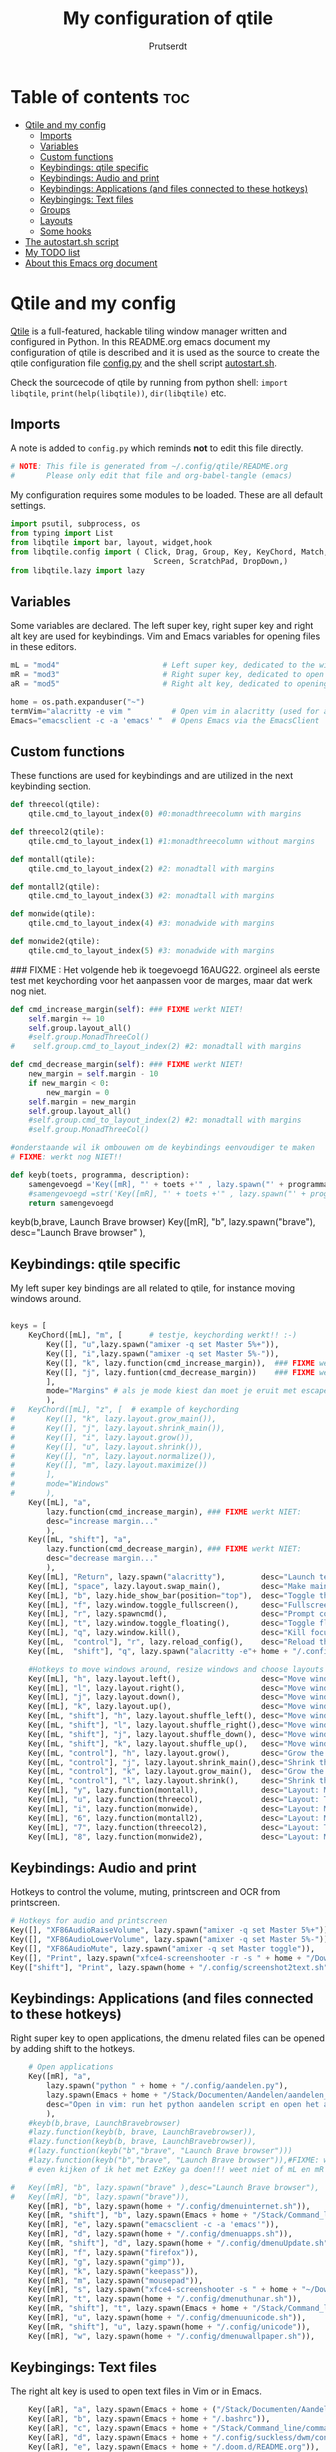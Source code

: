 #+TITLE: My configuration of qtile
#+STARTUP: inlineimages
#+auto_tangle: t
#+AUTHOR: Prutserdt

#+CAPTION: Qtile
#+ATTR_ORG: :width 400
[[https://raw.githubusercontent.com/Prutserdt/dotfiles/master/.config/qtile/QtileLogo.png]]

* Table of contents :toc:
- [[#qtile-and-my-config][Qtile and my config]]
  - [[#imports][Imports]]
  - [[#variables][Variables]]
  - [[#custom-functions][Custom functions]]
  - [[#keybindings-qtile-specific][Keybindings: qtile specific]]
  - [[#keybindings-audio-and-print][Keybindings: Audio and print]]
  - [[#keybindings-applications-and-files-connected-to-these-hotkeys][Keybindings: Applications (and files connected to these hotkeys)]]
  - [[#keybingings-text-files][Keybingings: Text files]]
  - [[#groups][Groups]]
  - [[#layouts][Layouts]]
  - [[#some-hooks][Some hooks]]
- [[#the-autostartsh-script][The autostart.sh script]]
- [[#my-todo-list][My TODO list]]
- [[#about-this-emacs-org-document][About this Emacs org document]]

* Qtile and my config
[[http://www.qtile.org/][Qtile]] is a full-featured, hackable tiling window manager written and configured in Python. In this README.org emacs document my configuration of qtile is described and it is used as the source to create the qtile configuration file [[https://github.com/Prutserdt/dotfiles/blob/master/.config/qtile/config.py][config.py]] and the shell script [[https://github.com/Prutserdt/dotfiles/blob/master/.config/qtile/autostart.sh][autostart.sh]].

Check the sourcecode of qtile by running from python shell: ~import libqtile~, ~print(help(libqtile))~, ~dir(libqtile)~ etc.

** Imports
A note is added to ~config.py~ which reminds *not* to edit this file directly.
#+BEGIN_SRC python :tangle config.py :results none
# NOTE: This file is generated from ~/.config/qtile/README.org
#       Please only edit that file and org-babel-tangle (emacs)
#+end_src

My configuration requires some modules to be loaded. These are all default settings.
#+BEGIN_SRC python :tangle config.py :results none
import psutil, subprocess, os
from typing import List
from libqtile import bar, layout, widget,hook
from libqtile.config import ( Click, Drag, Group, Key, KeyChord, Match,
                                Screen, ScratchPad, DropDown,)
from libqtile.lazy import lazy
#+END_SRC

** Variables
Some variables are declared. The left super key, right super key and right alt key are used for keybindings. Vim and Emacs variables for opening files in these editors.
#+BEGIN_SRC python :tangle config.py :results none
mL = "mod4"                       # Left super key, dedicated to the windowmanager
mR = "mod3"                       # Right super key, dedicated to open applications
aR = "mod5"                       # Right alt key, dedicated to opening of files

home = os.path.expanduser("~")
termVim="alacritty -e vim "         # Open vim in alacritty (used for aR hotkeys)
Emacs="emacsclient -c -a 'emacs' "  # Opens Emacs via the EmacsClient

#+END_SRC

** Custom functions
These functions are used for keybindings and are utilized in the next keybinding section.
#+BEGIN_SRC python :tangle config.py
def threecol(qtile):
    qtile.cmd_to_layout_index(0) #0:monadthreecolumn with margins

def threecol2(qtile):
    qtile.cmd_to_layout_index(1) #1:monadthreecolumn without margins

def montall(qtile):
    qtile.cmd_to_layout_index(2) #2: monadtall with margins

def montall2(qtile):
    qtile.cmd_to_layout_index(3) #2: monadtall with margins

def monwide(qtile):
    qtile.cmd_to_layout_index(4) #3: monadwide with margins

def monwide2(qtile):
    qtile.cmd_to_layout_index(5) #3: monadwide with margins

#+END_SRC

### FIXME : Het volgende heb ik toegevoegd 16AUG22. orgineel als eerste test met keychording voor het aanpassen voor de marges, maar dat werk nog niet.
# https://stackoverflow.com/questions/67654782/setting-qtile-margins-dynamically-through-keyboard-input

#+BEGIN_SRC python :tangle config.py :results none
def cmd_increase_margin(self): ### FIXME werkt NIET!
    self.margin += 10
    self.group.layout_all()
    #self.group.MonadThreeCol()
#    self.group.cmd_to_layout_index(2) #2: monadtall with margins

def cmd_decrease_margin(self): ### FIXME werkt NIET!
    new_margin = self.margin - 10
    if new_margin < 0:
        new_margin = 0
    self.margin = new_margin
    self.group.layout_all()
    #self.group.cmd_to_layout_index(2) #2: monadtall with margins
    #self.group.MonadThreeCol()

#onderstaande wil ik ombouwen om de keybindings eenvoudiger te maken
# FIXME: werkt nog NIET!!

def keyb(toets, programma, description):
    samengevoegd ='Key([mR], "' + toets +'" , lazy.spawn("' + programma + '"), desc="' + description +  '"),'
    #samengevoegd =str('Key([mR], "' + toets +'" , lazy.spawn("' + programma + '"), desc="' + description +  '"),')
    return samengevoegd

#+END_SRC

keyb(b,brave, Launch Brave browser)
Key([mR], "b",
        lazy.spawn("brave"),
        desc="Launch Brave browser"
        ),

** Keybindings: qtile specific
My left super key bindings are all related to qtile, for instance moving windows around.
#+BEGIN_SRC python :tangle config.py :results none

keys = [
    KeyChord([mL], "m", [      # testje, keychording werkt!! :-)
        Key([], "u",lazy.spawn("amixer -q set Master 5%+")),
        Key([], "i",lazy.spawn("amixer -q set Master 5%-")),
        Key([], "k", lazy.function(cmd_increase_margin)),  ### FIXME werkt NIET:!
        Key([], "j", lazy.funtion(cmd_decrease_margin))    ### FIXME werkt NIET:!
        ],
        mode="Margins" # als je mode kiest dan moet je eruit met escape....
        ),
#   KeyChord([mL], "z", [  # example of keychording
#       Key([], "k", lazy.layout.grow_main()),
#       Key([], "j", lazy.layout.shrink_main()),
#       Key([], "i", lazy.layout.grow()),
#       Key([], "u", lazy.layout.shrink()),
#       Key([], "n", lazy.layout.normalize()),
#       Key([], "m", lazy.layout.maximize())
#       ],
#       mode="Windows"
#       ),
    Key([mL], "a",
        lazy.function(cmd_increase_margin), ### FIXME werkt NIET:
        desc="increase margin..."
        ),
    Key([mL, "shift"], "a",
        lazy.function(cmd_decrease_margin), ### FIXME werkt NIET:
        desc="decrease margin..."
        ),
    Key([mL], "Return", lazy.spawn("alacritty"),        desc="Launch terminal in new window"),
    Key([mL], "space", lazy.layout.swap_main(),         desc="Make main window of selected window"),
    Key([mL], "b", lazy.hide_show_bar(position="top"),  desc="Toggle the bar"),
    Key([mL], "f", lazy.window.toggle_fullscreen(),     desc="Fullscreen the current window"),
    Key([mL], "r", lazy.spawncmd(),                     desc="Prompt commands from taskbar"),
    Key([mL], "t", lazy.window.toggle_floating(),       desc="Toggle floating state"),
    Key([mL], "q", lazy.window.kill(),                  desc="Kill focused window"),
    Key([mL,  "control"], "r", lazy.reload_config(),    desc="Reload the Qtile configuration"),
    Key([mL,  "shift"], "q", lazy.spawn("alacritty -e"+ home + "/.config/exitqtile.sh"), desc="Shutdown Qtile by a shellscript"),
    
    #Hotkeys to move windows around, resize windows and choose layouts
    Key([mL], "h", lazy.layout.left(),                  desc="Move window focus to the left"),
    Key([mL], "l", lazy.layout.right(),                 desc="Move window focus to the right"),
    Key([mL], "j", lazy.layout.down(),                  desc="Move window focus down"),
    Key([mL], "k", lazy.layout.up(),                    desc="Move window focus up"),
    Key([mL, "shift"], "h", lazy.layout.shuffle_left(), desc="Move window to the left"),
    Key([mL, "shift"], "l", lazy.layout.shuffle_right(),desc="Move window to the right"),
    Key([mL, "shift"], "j", lazy.layout.shuffle_down(), desc="Move window down"),
    Key([mL, "shift"], "k", lazy.layout.shuffle_up(),   desc="Move window up"),
    Key([mL, "control"], "h", lazy.layout.grow(),       desc="Grow the selected window"),
    Key([mL, "control"], "j", lazy.layout.shrink_main(),desc="Shrink the main window"),
    Key([mL, "control"], "k", lazy.layout.grow_main(),  desc="Grow the main window"),
    Key([mL, "control"], "l", lazy.layout.shrink(),     desc="Shrink the selected window"),
    Key([mL], "y", lazy.function(montall),              desc="Layout: MonadTall no margins"),
    Key([mL], "u", lazy.function(threecol),             desc="Layout: Threecolumn  without margins"),
    Key([mL], "i", lazy.function(monwide),              desc="Layout: MonadWide no margins"),
    Key([mL], "6", lazy.function(montall2),             desc="Layout: MonadTall margins"),
    Key([mL], "7", lazy.function(threecol2),            desc="Layout: Threecolumn  margins"),
    Key([mL], "8", lazy.function(monwide2),             desc="Layout: MonadWide  margins"),
    #+END_SRC

** Keybindings: Audio and print
Hotkeys to control the volume, muting, printscreen and OCR from printscreen.
#+BEGIN_SRC python :tangle config.py :results none
    # Hotkeys for audio and printscreen
    Key([], "XF86AudioRaiseVolume", lazy.spawn("amixer -q set Master 5%+")),
    Key([], "XF86AudioLowerVolume", lazy.spawn("amixer -q set Master 5%-")),
    Key([], "XF86AudioMute", lazy.spawn("amixer -q set Master toggle")),
    Key([], "Print", lazy.spawn("xfce4-screenshooter -r -s " + home + "/Downloads")),
    Key(["shift"], "Print", lazy.spawn(home + "/.config/screenshot2text.sh")),
#+END_SRC

** Keybindings: Applications (and files connected to these hotkeys)
Right super key to open applications, the dmenu related files can be opened by adding shift to the hotkeys.
#+BEGIN_SRC python :tangle config.py :results none
    # Open applications
    Key([mR], "a",
        lazy.spawn("python " + home + "/.config/aandelen.py"),
        lazy.spawn(Emacs + home + "/Stack/Documenten/Aandelen/aandelen_log.org"),
        desc="Open in vim: run het python aandelen script en open het aandelen log"
        ),
    #keyb(b,brave, LaunchBravebrowser)
    #lazy.function(keyb(b, brave, LaunchBravebrowser)),
    #lazy.function(keyb(b, brave, LaunchBravebrowser)),
    #(lazy.function(keyb("b","brave", "Launch Brave browser")))
    #lazy.function(keyb("b","brave", "Launch Brave browser")),#FIXME: wil keybinds versimpelen...
    # even kijken of ik het met EzKey ga doen!!! weet niet of mL en mR gaaat werken....

#   Key([mR], "b", lazy.spawn("brave" ),desc="Launch Brave browser"),
#   Key([mR], "b", lazy.spawn("brave")),
    Key([mR], "b", lazy.spawn(home + "/.config/dmenuinternet.sh")),
    Key([mR, "shift"], "b", lazy.spawn(Emacs + home + "/Stack/Command_line/urls")),
    Key([mR], "e", lazy.spawn("emacsclient -c -a 'emacs'")),
    Key([mR], "d", lazy.spawn(home + "/.config/dmenuapps.sh")),
    Key([mR, "shift"], "d", lazy.spawn(home + "/.config/dmenuUpdate.sh")),
    Key([mR], "f", lazy.spawn("firefox")),
    Key([mR], "g", lazy.spawn("gimp")),
    Key([mR], "k", lazy.spawn("keepass")),
    Key([mR], "m", lazy.spawn("mousepad")),
    Key([mR], "s", lazy.spawn("xfce4-screenshooter -s " + home + "~/Downloads")),
    Key([mR], "t", lazy.spawn(home + "/.config/dmenuthunar.sh")),
    Key([mR, "shift"], "t", lazy.spawn(Emacs + home + "/Stack/Command_line/directories")),
    Key([mR], "u", lazy.spawn(home + "/.config/dmenuunicode.sh")),
    Key([mR, "shift"], "u", lazy.spawn(home + "/.config/unicode")),
    Key([mR], "w", lazy.spawn(home + "/.config/dmenuwallpaper.sh")),
#+END_SRC


** Keybingings: Text files
The right alt key is used to open text files in Vim or in Emacs.
#+BEGIN_SRC python :tangle config.py :results none
    Key([aR], "a", lazy.spawn(Emacs + home + ("/Stack/Documenten/Aandelen/aandelen_log.org"))),
    Key([aR], "b", lazy.spawn(Emacs + home + "/.bashrc")), 
    Key([aR], "c", lazy.spawn(Emacs + home + "/Stack/Command_line/commands.org")), 
    Key([aR], "d", lazy.spawn(Emacs + home + "/.config/suckless/dwm/config.h")),
    Key([aR], "e", lazy.spawn(Emacs + home + "/.doom.d/README.org")), 
    Key([aR], "i", lazy.spawn(Emacs + home + "/.config/i3/config")), 
    Key([aR], "n", lazy.spawn(Emacs + home + "/.newsboat/config")), 
    Key([aR], "p", lazy.spawn(Emacs + home + "/Arduino/PowerStrike/README.org")), 
    Key([aR], "q", lazy.spawn(Emacs + home + "/.config/qtile/README.org")), 
    Key([aR, "shift"], "r", lazy.spawn(Emacs + home + "/README.org")), 
    Key([aR], "r", lazy.spawn(Emacs + home + "/.Xresources")), 
    Key([aR], "u", lazy.spawn(Emacs + home + "/.config/urls")), 
    Key([aR], "v", lazy.spawn(termVim + home + "/.vimrc")), 
    Key([aR], "w", lazy.spawn(home + "/.config/wololo.sh")), 
    Key([aR], "x", lazy.spawn(Emacs + home + "/.xinitrc")), 
    Key([aR], "z", lazy.spawn(Emacs + home + "/.zshrc")), 
]
#+END_SRC

** Groups
The workspaces are described here, which are called Groups in qtile. I don't need more then four groups so I limited it to that.
#+BEGIN_SRC python :tangle config.py :results none
groups = [Group(i) for i in "1234"]

for i in groups:
    keys.extend(
        [
            # mL + letter of group = switch to group
            Key(
                [mL],
                i.name,
                lazy.group[i.name].toscreen(),
                desc="Switch to group {}".format(i.name),
            ),
            # mL+shift+group letter= move focused window to group(no follow)
            Key(
                [mL, "shift"],
                i.name,
                lazy.window.togroup(i.name),
                # add ",switch_group=True" after i.name to follow the window
                desc="Move the focused window to group {}".format(i.name),
            ),
        ]
    )

groups.append(
    ScratchPad("scratchpad", [
        DropDown("1", "qalculate-gtk", x=0.0, y=0.0, width=0.2, height=0.3,
                 on_focus_lost_hide=False),
    ])
)

keys.extend([
        Key([], "XF86Calculator", lazy.group["scratchpad"].dropdown_toggle("1")),
])

layout_theme = {"border_width": 2,
                "border_focus":  "#d75f5f",
                "border_normal": "#282C35", #966363
                "min_ratio": 0.05, "max_ratio": 0.9,
                "new_client_position":'bottom', # FIXME: does NOT open on bottom!
                }
# A separate theme for floating mode, different color, thicker border width
floating_theme = {"border_width": 3,
                "border_focus": "#98BE65",  #98C379= groen
                "border_normal": "#006553",
                }

#+END_SRC

** Layouts
I mainly use the MonadThreeCol layout, which is similar to DWM's centered master and can switch to tall and wide mode and use gaps or no gaps for these layouts.

#+BEGIN_SRC python :tangle config.py :results none

layouts = [
   layout.MonadThreeCol(**layout_theme),
   layout.MonadThreeCol(**layout_theme, margin=60),
   layout.MonadTall(**layout_theme),
   layout.MonadTall(**layout_theme, margin=60),
   layout.MonadWide(**layout_theme),
   layout.MonadWide(**layout_theme, margin=60),
]

widget_defaults = dict(
    font="hack",
    fontsize=12,
    padding=3,
)
extension_defaults = widget_defaults.copy()

screens = [
    Screen(
        top=bar.Bar(
            [
                widget.GroupBox(foreground="#555555"),
                widget.CurrentLayout(foreground="#777777"),
                widget.Prompt(foreground="#777777"),
                widget.WindowName(),
                widget.Chord(
                    chords_colors={
                        "launch": ("#ff0000", "#ffffff"),
                    },
                    name_transform=lambda name: name.upper(),
                ),
                widget.QuickExit(foreground="#888888"),
                widget.Volume(foreground="#d75f5f"),
                widget.Systray(),
                widget.Clock(format="%d%b%y %H:%M",foreground="#888888"),
            ],
            24,
            opacity=0.85,
        ),
    ),
]

# Drag floating layouts.
mouse = [
    Drag([mL], "Button1",
        lazy.window.set_position_floating(), start=lazy.window.get_position()
        ),
    Drag([mL], "Button3",
        lazy.window.set_size_floating(), start=lazy.window.get_size()
        ),
    Click([mL], "Button2",
        lazy.window.bring_to_front()
        ),
]

dgroups_key_binder = None
dgroups_app_rules = []  # type: List
follow_mouse_focus = True
bring_front_click = False
cursor_warp = False
floating_layout = layout.Floating(**floating_theme,
    float_rules=[
        # Run utility of `xprop` to see the wm class and name of an X client
        ,*layout.Floating.default_float_rules,
        Match(wm_class="gimp"),      # gimp image editor
        Match(wm_class="keepass2"),  # keepass password editor
    ],
)

auto_fullscreen = False
focus_on_window_activation = "smart"
reconfigure_screens = True

auto_minimize = True # handy for steam games

#+END_SRC

** Some hooks
A startup script is ran after startup of qtile and the window swallowing is set here to swallow the terminal window when an application is started in it (which is reopened after closing of the applications).

#+BEGIN_SRC python :tangle config.py

# Startup scripts
@hook.subscribe.startup_once
def start_once():
    home = os.path.expanduser("~")
    subprocess.call([home + "/.config/qtile/autostart.sh"])

# swallow window when starting application from terminal
@hook.subscribe.client_new
def _swallow(window):
    pid = window.window.get_net_wm_pid()
    ppid = psutil.Process(pid).ppid()
    cpids = {
        c.window.get_net_wm_pid(): wid for wid, c in window.qtile.windows_map.items()
    }
    for i in range(5):
        if not ppid:
            return
        if ppid in cpids:
            parent = window.qtile.windows_map.get(cpids[ppid])
            parent.minimized = True
            window.parent = parent
            return
        ppid = psutil.Process(ppid).ppid()

@hook.subscribe.client_killed
def _unswallow(window):
    if hasattr(window, 'parent'):
        window.parent.minimized = False

wmname = "LG3D"
#+END_SRC


* The autostart.sh script
This shellscript is called in the config.py script and is starting some keyboard specific stuff.

Again a note is added and this time to ~autostart.sh~ to *not* edit this file directly.

#+BEGIN_SRC sh :tangle autostart.sh :eval no :tangle-mode (identity #o755)
#!/bin/bash
# NOTE: This file is generated from ~/.config/qtile/README.org
#       Please only edit that file and org-babel-tangle (emacs)
#+END_SRC

The us keyboard map is selected and my Alt/Super/Escape keys are changed. With ~xset~ the keyrepeats are increased. Picom is handling the transparancy and the Emacs daemon is started.
#+BEGIN_SRC sh :tangle autostart.sh :eval no :tangle-mode (identity #o755)
setxkbmap us &&
xmodmap $HOME/.config/kbswitch &&
xset r rate 300 80 &
picom -b &
/usr/bin/emacs --daemon &
#+end_src

* My TODO list
It would be nice to dynamically control the gaps size between the windows (not critical).
I did not get it to work yet with https://stackoverflow.com/questions/67654782/setting-qtile-margins-dynamically-through-keyboard-input.


* About this Emacs org document

This is a literate programming document and it describes my qtile window manager customization. It is written in Emacs in org-mode and uses [[https://orgmode.org/manual/Extracting-Source-Code.html][code blocks]]. The Emacs package ~org-babel-tangle~ exports the code blocks to the actual dotfiles which are used to configure Qtile. Tangling can be done manually. In my case I automated it by the [[https://github.com/yilkalargaw/org-auto-tangle][org-auto-tangle]] package. When this orgfile is saved it now automatically tangles the code blocks. The org file should contain ~#+auto_tangle: t~ in the header of the org file..
